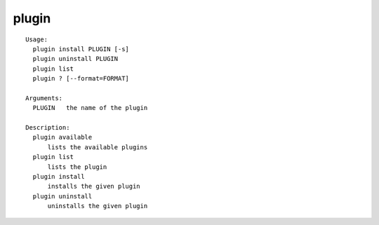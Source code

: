 plugin
======

.. parsed-literal::

  Usage:
    plugin install PLUGIN [-s]
    plugin uninstall PLUGIN
    plugin list
    plugin ? [--format=FORMAT]

  Arguments:
    PLUGIN   the name of the plugin

  Description:
    plugin available
        lists the available plugins
    plugin list
        lists the plugin
    plugin install
        installs the given plugin
    plugin uninstall
        uninstalls the given plugin
